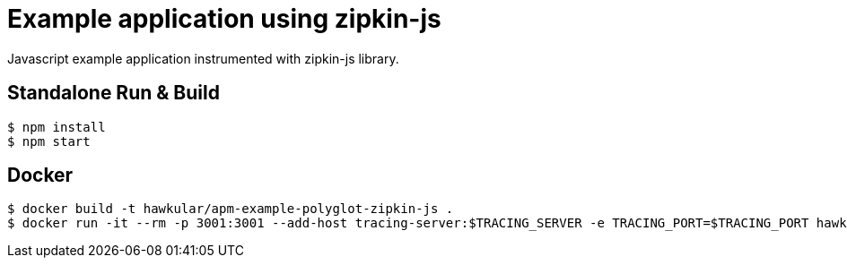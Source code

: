 = Example application using zipkin-js

Javascript example application instrumented with zipkin-js library.

== Standalone Run & Build
[source,shell]
----
$ npm install
$ npm start
----

== Docker
[source,shell]
----
$ docker build -t hawkular/apm-example-polyglot-zipkin-js .
$ docker run -it --rm -p 3001:3001 --add-host tracing-server:$TRACING_SERVER -e TRACING_PORT=$TRACING_PORT hawkular/apm-example-polyglot-zipkin-js
----
